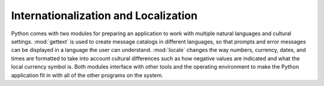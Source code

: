=======================================
 Internationalization and Localization
=======================================

Python comes with two modules for preparing an application to work
with multiple natural languages and cultural settings.  :mod:`gettext`
is used to create message catalogs in different languages, so that
prompts and error messages can be displayed in a language the user can
understand.  :mod:`locale` changes the way numbers, currency, dates,
and times are formatted to take into account cultural differences such
as how negative values are indicated and what the local currency
symbol is.  Both modules interface with other tools and the operating
environment to make the Python application fit in with all of the
other programs on the system.

..
   .. toctree::
       :maxdepth: 1

       gettext/index
       locale/index


